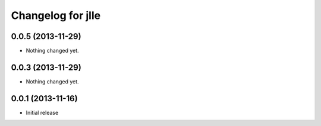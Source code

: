 Changelog for jlle
=====================

0.0.5 (2013-11-29)
------------------

- Nothing changed yet.


0.0.3 (2013-11-29)
------------------

- Nothing changed yet.


0.0.1 (2013-11-16)
------------------

- Initial release
